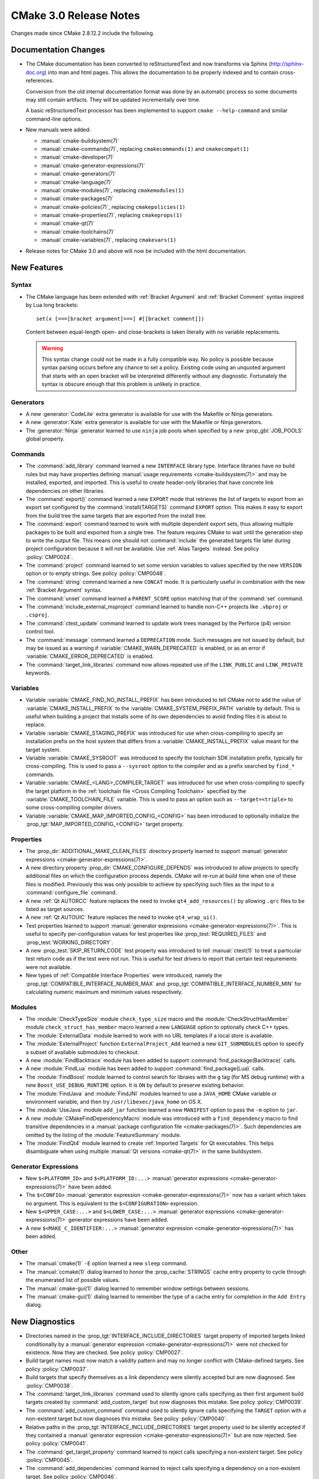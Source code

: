 CMake 3.0 Release Notes
***********************

.. only:: html

  .. contents::

Changes made since CMake 2.8.12.2 include the following.

Documentation Changes
=====================

* The CMake documentation has been converted to reStructuredText and
  now transforms via Sphinx (`<http://sphinx-doc.org>`__) into man and
  html pages.  This allows the documentation to be properly indexed
  and to contain cross-references.

  Conversion from the old internal documentation format was done by
  an automatic process so some documents may still contain artifacts.
  They will be updated incrementally over time.

  A basic reStructuredText processor has been implemented to support
  ``cmake --help-command`` and similar command-line options.

* New manuals were added:

  - :manual:`cmake-buildsystem(7)`
  - :manual:`cmake-commands(7)`, replacing ``cmakecommands(1)``
    and ``cmakecompat(1)``
  - :manual:`cmake-developer(7)`
  - :manual:`cmake-generator-expressions(7)`
  - :manual:`cmake-generators(7)`
  - :manual:`cmake-language(7)`
  - :manual:`cmake-modules(7)`, replacing ``cmakemodules(1)``
  - :manual:`cmake-packages(7)`
  - :manual:`cmake-policies(7)`, replacing ``cmakepolicies(1)``
  - :manual:`cmake-properties(7)`, replacing ``cmakeprops(1)``
  - :manual:`cmake-qt(7)`
  - :manual:`cmake-toolchains(7)`
  - :manual:`cmake-variables(7)`, replacing ``cmakevars(1)``

* Release notes for CMake 3.0 and above will now be included with
  the html documentation.

New Features
============

Syntax
------

* The CMake language has been extended with
  :ref:`Bracket Argument` and  :ref:`Bracket Comment`
  syntax inspired by Lua long brackets::

    set(x [===[bracket argument]===] #[[bracket comment]])

  Content between equal-length open- and close-brackets is taken
  literally with no variable replacements.

  .. warning::
    This syntax change could not be made in a fully compatible
    way.  No policy is possible because syntax parsing occurs before
    any chance to set a policy.  Existing code using an unquoted
    argument that starts with an open bracket will be interpreted
    differently without any diagnostic.  Fortunately the syntax is
    obscure enough that this problem is unlikely in practice.

Generators
----------

* A new :generator:`CodeLite` extra generator is available
  for use with the Makefile or Ninja generators.

* A new :generator:`Kate` extra generator is available
  for use with the Makefile or Ninja generators.

* The :generator:`Ninja` generator learned to use ``ninja`` job pools
  when specified by a new :prop_gbl:`JOB_POOLS` global property.

Commands
--------

* The :command:`add_library` command learned a new ``INTERFACE``
  library type.  Interface libraries have no build rules but may
  have properties defining
  :manual:`usage requirements <cmake-buildsystem(7)>`
  and may be installed, exported, and imported.  This is useful to
  create header-only libraries that have concrete link dependencies
  on other libraries.

* The :command:`export()` command learned a new ``EXPORT`` mode that
  retrieves the list of targets to export from an export set configured
  by the :command:`install(TARGETS)` command ``EXPORT`` option.  This
  makes it easy to export from the build tree the same targets that
  are exported from the install tree.

* The :command:`export` command learned to work with multiple dependent
  export sets, thus allowing multiple packages to be built and exported
  from a single tree.  The feature requires CMake to wait until the
  generation step to write the output file.  This means one should not
  :command:`include` the generated targets file later during project
  configuration because it will not be available.
  Use :ref:`Alias Targets` instead.  See policy :policy:`CMP0024`.

* The :command:`project` command learned to set some version variables
  to values specified by the new ``VERSION`` option or to empty strings.
  See policy :policy:`CMP0048`.

* The :command:`string` command learned a new ``CONCAT`` mode.
  It is particularly useful in combination with the new
  :ref:`Bracket Argument` syntax.

* The :command:`unset` command learned a ``PARENT_SCOPE`` option
  matching that of the :command:`set` command.

* The :command:`include_external_msproject` command learned
  to handle non-C++ projects like ``.vbproj`` or ``.csproj``.

* The :command:`ctest_update` command learned to update work trees
  managed by the Perforce (p4) version control tool.

* The :command:`message` command learned a ``DEPRECATION`` mode. Such
  messages are not issued by default, but may be issued as a warning if
  :variable:`CMAKE_WARN_DEPRECATED` is enabled, or as an error if
  :variable:`CMAKE_ERROR_DEPRECATED` is enabled.

* The :command:`target_link_libraries` command now allows repeated use of
  the ``LINK_PUBLIC`` and ``LINK_PRIVATE`` keywords.

Variables
---------

* Variable :variable:`CMAKE_FIND_NO_INSTALL_PREFIX` has been
  introduced to tell CMake not to add the value of
  :variable:`CMAKE_INSTALL_PREFIX` to the
  :variable:`CMAKE_SYSTEM_PREFIX_PATH` variable by default.
  This is useful when building a project that installs some
  of its own dependencies to avoid finding files it is about
  to replace.

* Variable :variable:`CMAKE_STAGING_PREFIX` was introduced for use
  when cross-compiling to specify an installation prefix on the
  host system that differs from a :variable:`CMAKE_INSTALL_PREFIX`
  value meant for the target system.

* Variable :variable:`CMAKE_SYSROOT` was introduced to specify the
  toolchain SDK installation prefix, typically for cross-compiling.
  This is used to pass a ``--sysroot`` option to the compiler and
  as a prefix searched by ``find_*`` commands.

* Variable :variable:`CMAKE_<LANG>_COMPILER_TARGET` was introduced
  for use when cross-compiling to specify the target platform in the
  :ref:`toolchain file <Cross Compiling Toolchain>` specified by the
  :variable:`CMAKE_TOOLCHAIN_FILE` variable.
  This is used to pass an option such as ``--target=<triple>`` to some
  cross-compiling compiler drivers.

* Variable :variable:`CMAKE_MAP_IMPORTED_CONFIG_<CONFIG>` has been
  introduced to optionally initialize the
  :prop_tgt:`MAP_IMPORTED_CONFIG_<CONFIG>` target property.

Properties
----------

* The :prop_dir:`ADDITIONAL_MAKE_CLEAN_FILES` directory property
  learned to support
  :manual:`generator expressions <cmake-generator-expressions(7)>`.

* A new directory property :prop_dir:`CMAKE_CONFIGURE_DEPENDS`
  was introduced to allow projects to specify additional
  files on which the configuration process depends.  CMake will
  re-run at build time when one of these files is modified.
  Previously this was only possible to achieve by specifying
  such files as the input to a :command:`configure_file` command.

* A new :ref:`Qt AUTORCC` feature replaces the need to
  invoke ``qt4_add_resources()`` by allowing ``.qrc`` files to
  be listed as target sources.

* A new :ref:`Qt AUTOUIC` feature replaces the need to
  invoke ``qt4_wrap_ui()``.

* Test properties learned to support
  :manual:`generator expressions <cmake-generator-expressions(7)>`.
  This is useful to specify per-configuration values for test
  properties like :prop_test:`REQUIRED_FILES` and
  :prop_test:`WORKING_DIRECTORY`.

* A new :prop_test:`SKIP_RETURN_CODE` test property was introduced
  to tell :manual:`ctest(1)` to treat a particular test return code as
  if the test were not run.  This is useful for test drivers to report
  that certain test requirements were not available.

* New types of :ref:`Compatible Interface Properties` were introduced,
  namely the :prop_tgt:`COMPATIBLE_INTERFACE_NUMBER_MAX` and
  :prop_tgt:`COMPATIBLE_INTERFACE_NUMBER_MIN` for calculating numeric
  maximum and minimum values respectively.

Modules
-------

* The :module:`CheckTypeSize` module ``check_type_size`` macro and
  the :module:`CheckStructHasMember` module ``check_struct_has_member``
  macro learned a new ``LANGUAGE`` option to optionally check C++ types.

* The :module:`ExternalData` module learned to work with no
  URL templates if a local store is available.

* The :module:`ExternalProject` function ``ExternalProject_Add``
  learned a new ``GIT_SUBMODULES`` option to specify a subset
  of available submodules to checkout.

* A new :module:`FindBacktrace` module has been added to support
  :command:`find_package(Backtrace)` calls.

* A new :module:`FindLua` module has been added to support
  :command:`find_package(Lua)` calls.

* The :module:`FindBoost` module learned to control search
  for libraies with the ``g`` tag (for MS debug runtime) with
  a new ``Boost_USE_DEBUG_RUNTIME`` option.  It is ``ON`` by
  default to preserve existing behavior.

* The :module:`FindJava` and :module:`FindJNI` modules learned
  to use a ``JAVA_HOME`` CMake variable or environment variable,
  and then try ``/usr/libexec/java_home`` on OS X.

* The :module:`UseJava` module ``add_jar`` function learned a new
  ``MANIFEST`` option to pass the ``-m`` option to ``jar``.

* A new :module:`CMakeFindDependencyMacro` module was introduced with
  a ``find_dependency`` macro to find transitive dependencies in
  a :manual:`package configuration file <cmake-packages(7)>`.  Such
  dependencies are omitted by the listing of the :module:`FeatureSummary`
  module.

* The :module:`FindQt4` module learned to create :ref:`Imported Targets`
  for Qt executables.  This helps disambiguate when using multiple
  :manual:`Qt versions <cmake-qt(7)>` in the same buildsystem.

Generator Expressions
---------------------

* New ``$<PLATFORM_ID>`` and ``$<PLATFORM_ID:...>``
  :manual:`generator expressions <cmake-generator-expressions(7)>`
  have been added.

* The ``$<CONFIG>``
  :manual:`generator expression <cmake-generator-expressions(7)>` now has
  a variant which takes no argument.  This is equivalent to the
  ``$<CONFIGURATION>`` expression.

* New ``$<UPPER_CASE:...>`` and ``$<LOWER_CASE:...>``
  :manual:`generator expressions <cmake-generator-expressions(7)>`
  generator expressions have been added.

* A new ``$<MAKE_C_IDENTIFIER:...>``
  :manual:`generator expression <cmake-generator-expressions(7)>` has
  been added.

Other
-----

* The :manual:`cmake(1)` ``-E`` option learned a new ``sleep`` command.

* The :manual:`ccmake(1)` dialog learned to honor the
  :prop_cache:`STRINGS` cache entry property to cycle through
  the enumerated list of possible values.

* The :manual:`cmake-gui(1)` dialog learned to remember window
  settings between sessions.

* The :manual:`cmake-gui(1)` dialog learned to remember the type
  of a cache entry for completion in the ``Add Entry`` dialog.

New Diagnostics
===============

* Directories named in the :prop_tgt:`INTERFACE_INCLUDE_DIRECTORIES`
  target property of imported targets linked conditionally by a
  :manual:`generator expression <cmake-generator-expressions(7)>`
  were not checked for existence.  Now they are checked.
  See policy :policy:`CMP0027`.

* Build target names must now match a validity pattern and may no longer
  conflict with CMake-defined targets.  See policy :policy:`CMP0037`.

* Build targets that specify themselves as a link dependency were
  silently accepted but are now diagnosed.  See :policy:`CMP0038`.

* The :command:`target_link_libraries` command used to silently ignore
  calls specifying as their first argument build targets created by
  :command:`add_custom_target` but now diagnoses this mistake.
  See policy :policy:`CMP0039`.

* The :command:`add_custom_command` command used to silently ignore
  calls specifying the ``TARGET`` option with a non-existent target
  but now diagnoses this mistake.  See policy :policy:`CMP0040`.

* Relative paths in the :prop_tgt:`INTERFACE_INCLUDE_DIRECTORIES`
  target property used to be silently accepted if they contained a
  :manual:`generator expression <cmake-generator-expressions(7)>`
  but are now rejected.  See policy :policy:`CMP0041`.

* The :command:`get_target_property` command learned to reject calls
  specifying a non-existent target.  See policy :policy:`CMP0045`.

* The :command:`add_dependencies` command learned to reject calls
  specifying a dependency on a non-existent target.
  See policy :policy:`CMP0046`.

* Link dependency analysis learned to assume names containing ``::``
  refer to :ref:`Alias Targets` or :ref:`Imported Targets`.  It will
  now produce an error if such a linked target is missing.  Previously
  in this case CMake generated a link line that failed at build time.
  See policy :policy:`CMP0028`.

* When the :command:`project` or :command:`enable_language` commands
  initialize support for a language, it is now an error if the full
  path to the compiler cannot be found and stored in the corresponding
  :variable:`CMAKE_<LANG>_COMPILER` variable.  This produces nicer error
  messages up front and stops processing when no working compiler
  is known to be available.

* Target sources specified with the :command:`add_library` or
  :command:`add_executable` command learned to reject items which
  require an undocumented extra layer of variable expansion.
  See policy :policy:`CMP0049`.

Deprecated and Removed Features
===============================

* Compatibility options supporting code written for CMake versions
  prior to 2.4 have been removed.

* Several long-outdated commands that should no longer be called
  have been disallowed in new code by policies:

  - Policy :policy:`CMP0029` disallows :command:`subdir_depends`
  - Policy :policy:`CMP0030` disallows :command:`use_mangled_mesa`
  - Policy :policy:`CMP0031` disallows :command:`load_command`
  - Policy :policy:`CMP0032` disallows :command:`output_required_files`
  - Policy :policy:`CMP0033` disallows :command:`export_library_dependencies`
  - Policy :policy:`CMP0034` disallows :command:`utility_source`
  - Policy :policy:`CMP0035` disallows :command:`variable_requires`
  - Policy :policy:`CMP0036` disallows :command:`build_name`

* The :manual:`cmake(1)` ``-i`` wizard mode has been removed.
  Instead use an interactive dialog such as :manual:`ccmake(1)`
  or use the ``-D`` option to set cache values from the command line.

* The builtin documentation formatters that supported command-line
  options such as ``--help-man`` and ``--help-html`` have been removed
  in favor of the above-mentioned new documentation system.  These and
  other command-line options that used to generate man- and html-
  formatted pages no longer work.  The :manual:`cmake(1)`
  ``--help-custom-modules`` option now produces a warning at runtime
  and generates a minimal document that reports the limitation.

* The :prop_dir:`COMPILE_DEFINITIONS_<CONFIG>` directory properties and the
  :prop_tgt:`COMPILE_DEFINITIONS_<CONFIG>` target properties have been
  deprecated.  Instead set the corresponding :prop_dir:`COMPILE_DEFINITIONS`
  directory property or :prop_tgt:`COMPILE_DEFINITIONS` target property and
  use :manual:`generator expressions <cmake-generator-expressions(7)>` like
  ``$<CONFIG:...>`` to specify per-configuration definitions.
  See policy :policy:`CMP0043`.

* The :prop_tgt:`LOCATION` target property should no longer be read from
  non-IMPORTED targets.  It does not make sense in multi-configuration
  generators since the build configuration is not known while configuring
  the project.  It has been superseded by the ``$<TARGET_FILE>`` generator
  expression.  See policy :policy:`CMP0026`.

* The :prop_tgt:`COMPILE_FLAGS` target property is now documented
  as deprecated, though no warning is issued.  Use the
  :prop_tgt:`COMPILE_OPTIONS` target property or the
  :command:`target_compile_options` command instead.

* The :module:`GenerateExportHeader` module ``add_compiler_export_flags``
  function is now deprecated.  It has been superseded by the
  :prop_tgt:`<LANG>_VISIBILITY_PRESET` and
  :prop_tgt:`VISIBILITY_INLINES_HIDDEN` target properties.

Other Changes
=============

* The default install locations of CMake itself on Windows and
  OS X no longer contain the CMake version number.  This allows
  for easy replacement without re-generating local build trees
  manually.

* Generators for Visual Studio 10 (2010) and later were renamed to
  include the product year like generators for older VS versions:

  - ``Visual Studio 10`` -> :generator:`Visual Studio 10 2010`
  - ``Visual Studio 11`` -> :generator:`Visual Studio 11 2012`
  - ``Visual Studio 12`` -> :generator:`Visual Studio 12 2013`

  This clarifies which generator goes with each Visual Studio
  version.  The old names are recognized for compatibility.

* The :variable:`CMAKE_<LANG>_COMPILER_ID` value for Apple-provided
  Clang is now ``AppleClang``.  It must be distinct from upstream
  Clang because the version numbers differ.
  See policy :policy:`CMP0025`.

* The :variable:`CMAKE_<LANG>_COMPILER_ID` value for ``qcc`` on QNX
  is now ``QCC``.  It must be distinct from ``GNU`` because the
  command-line options differ.  See policy :policy:`CMP0047`.

* On 64-bit OS X the :variable:`CMAKE_HOST_SYSTEM_PROCESSOR` value
  is now correctly detected as ``x86_64`` instead of ``i386``.

* On OS X, CMake learned to enable behavior specified by the
  :prop_tgt:`MACOSX_RPATH` target property by default.  This activates
  use of ``@rpath`` for runtime shared library searches.
  See policy :policy:`CMP0042`.

* The :command:`build_command` command now returns a :manual:`cmake(1)`
  ``--build`` command line instead of a direct invocation of the native
  build tool.  When using ``Visual Studio`` generators, CMake and CTest
  no longer require :variable:`CMAKE_MAKE_PROGRAM` to be located up front.
  Selection of the proper msbuild or devenv tool is now performed as
  late as possible when the solution (``.sln``) file is available so
  it can depend on project content.

* The :manual:`cmake(1)` ``--build`` command now shares its own stdout
  and stderr pipes with the native build tool by default.
  The ``--use-stderr`` option that once activated this is now ignored.

* The ``$<C_COMPILER_ID:...>`` and ``$<CXX_COMPILER_ID:...>``
  :manual:`generator expressions <cmake-generator-expressions(7)>`
  used to perform case-insensitive comparison but have now been
  corrected to perform case-sensitive comparison.
  See policy :policy:`CMP0044`.

* The builtin ``edit_cache`` target will no longer select
  :manual:`ccmake(1)` by default when no interactive terminal will
  be available (e.g. with :generator:`Ninja` or an IDE generator).
  Instead :manual:`cmake-gui(1)` will be preferred if available.

* The :module:`ExternalProject` download step learned to
  re-attempt download in certain cases to be more robust to
  temporary network failure.

* The :module:`FeatureSummary` no longer lists transitive
  dependencies since they were not directly requested by the
  current project.

* The ``cmake-mode.el`` major Emacs editing mode has been cleaned
  up and enhanced in several ways.

* Include directories specified in the
  :prop_tgt:`INTERFACE_INCLUDE_DIRECTORIES` of :ref:`Imported Targets`
  are treated as ``SYSTEM`` includes by default when handled as
  :ref:`usage requirements <Include Directories and Usage Requirements>`.

